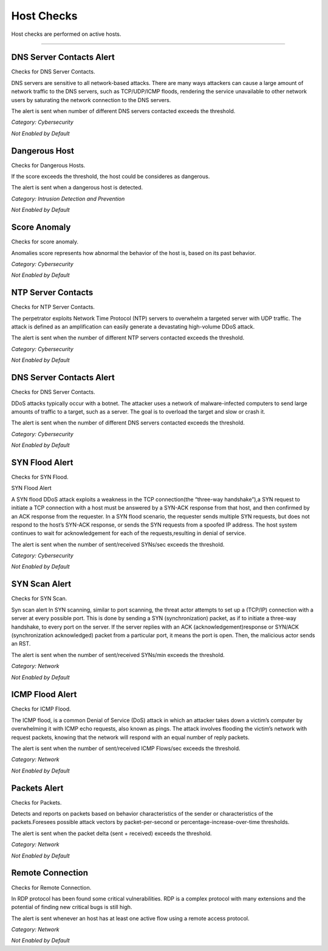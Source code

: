 Host Checks
###########

Host checks are performed on active hosts.

____________________

**DNS Server Contacts Alert**
~~~~~~~~~~~~~~~~~~~~~~~~~~~~~
Checks for DNS Server Contacts.

DNS servers are sensitive to all network-based attacks. There are many ways attackers can cause a large amount of network traffic to the DNS servers, such as TCP/UDP/ICMP floods, rendering the service unavailable to other network users by saturating the network connection to the DNS servers.

The alert is sent when number of different DNS servers contacted exceeds the threshold.


*Category: Cybersecurity*

*Not Enabled by Default*


**Dangerous Host**
~~~~~~~~~~~~~~~~~~

Checks for Dangerous Hosts.

If the score exceeds the threshold, the host could be consideres as dangerous.

The alert is sent when a dangerous host is detected.


*Category: Intrusion Detection and Prevention*

*Not Enabled by Default*


**Score Anomaly**
~~~~~~~~~~~~~~~~~

Checks for score anomaly.

Anomalies score represents how abnormal the behavior of the host is, based on its past behavior.

*Category: Cybersecurity*

*Not Enabled by Default*


**NTP Server Contacts**
~~~~~~~~~~~~~~~~~~~~~~~

Checks for NTP Server Contacts.

The perpetrator exploits Network Time Protocol (NTP) servers to overwhelm a targeted server with UDP traffic. The attack is defined as an amplification  can easily generate a devastating high-volume DDoS attack.

The alert is sent when the number of different NTP servers contacted exceeds the threshold.

*Category: Cybersecurity*

*Not Enabled by Default*


**DNS Server Contacts Alert**
~~~~~~~~~~~~~~~~~~~~~~~~~~~~~

Checks for DNS Server Contacts.

DDoS attacks typically occur with a botnet. The attacker uses a network of malware-infected computers to send large amounts of traffic to a target, such as a server. The goal is to overload the target and slow or crash it.

The alert is sent when the number of different DNS servers contacted exceeds the threshold. 

*Category: Cybersecurity*

*Not Enabled by Default*

**SYN Flood Alert**
~~~~~~~~~~~~~~~~~~~

Checks for SYN Flood.

SYN Flood Alert

A SYN flood DDoS attack exploits a weakness in the TCP connection(the “three-way handshake”),a SYN request to initiate a TCP connection with a host must be answered by a SYN-ACK response from that host, and then confirmed by an ACK response from the requester. In a SYN flood scenario, the requester sends multiple SYN requests, but does not respond to the host’s SYN-ACK response, or sends the SYN requests from a spoofed IP address. The host system continues to wait for acknowledgement for each of the requests,resulting in denial of service.

The alert is sent when the number of sent/received SYNs/sec exceeds the threshold.

*Category: Cybersecurity*

*Not Enabled by Default*

**SYN Scan Alert**
~~~~~~~~~~~~~~~~~~

Checks for SYN Scan.

Syn scan alert In SYN scanning, similar to port scanning, the threat actor attempts to set up a (TCP/IP) connection with a server at every possible port. This is done by sending a SYN (synchronization) packet, as if to initiate a three-way handshake, to every port on the server.
If the server replies with an ACK (acknowledgement)response or SYN/ACK (synchronization acknowledged) packet from a particular port, it means the port is open. Then, the malicious actor sends an RST.

The alert is sent when the number of sent/received SYNs/min exceeds the threshold.

*Category: Network*

*Not Enabled by Default*


**ICMP Flood Alert**
~~~~~~~~~~~~~~~~~~~~

Checks for ICMP Flood.

The ICMP flood, is a common Denial of Service (DoS) attack in which an attacker takes down a victim’s computer by overwhelming it with ICMP echo requests, also known as pings.
The attack involves flooding the victim’s network with request packets, knowing that the network will respond with an equal number of reply packets. 


The alert is sent when the number of sent/received ICMP Flows/sec exceeds the threshold.


*Category: Network*

*Not Enabled by Default*


**Packets Alert**
~~~~~~~~~~~~~~~~~

Checks for Packets.

Detects and reports on packets based on behavior characteristics of the sender or characteristics of the packets.Foresees possible attack vectors by packet-per-second or percentage-increase-over-time thresholds.

The alert is sent when the packet delta (sent + received) exceeds the threshold.

*Category: Network*

*Not Enabled by Default*


**Remote Connection**
~~~~~~~~~~~~~~~~~~~~~

Checks for Remote Connection.

In RDP protocol has been found some critical vulnerabilities. RDP is a complex protocol with many extensions and the potential of finding new critical bugs is still high. 

The alert is sent whenever an host has at least one active flow using a remote access protocol.

*Category: Network*

*Not Enabled by Default*






